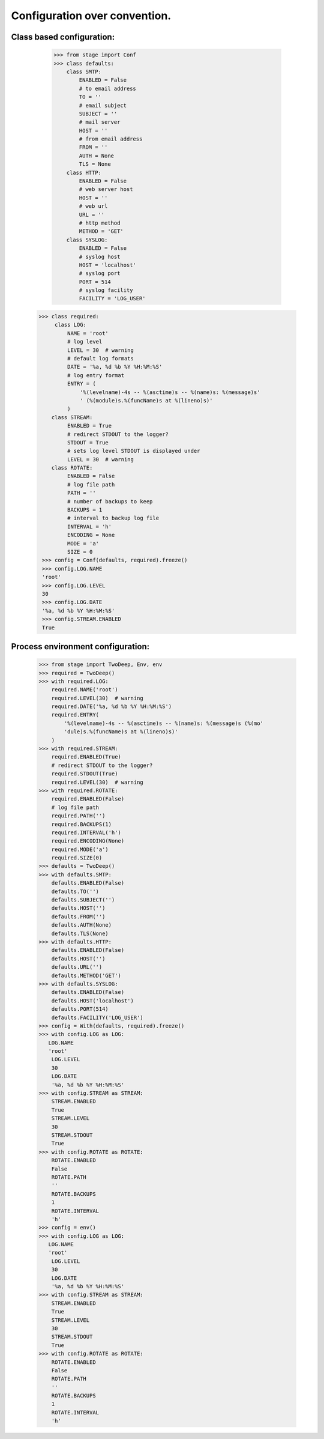 ==============================
Configuration over convention.
==============================

**************************
Class based configuration:
**************************

    >>> from stage import Conf
    >>> class defaults:
        class SMTP:
            ENABLED = False
            # to email address
            TO = ''
            # email subject
            SUBJECT = ''
            # mail server
            HOST = ''
            # from email address
            FROM = ''
            AUTH = None
            TLS = None
        class HTTP:
            ENABLED = False
            # web server host
            HOST = ''
            # web url
            URL = ''
            # http method
            METHOD = 'GET'
        class SYSLOG:
            ENABLED = False
            # syslog host
            HOST = 'localhost'
            # syslog port
            PORT = 514
            # syslog facility
            FACILITY = 'LOG_USER'
   >>> class required:
        class LOG:
            NAME = 'root'
            # log level
            LEVEL = 30  # warning
            # default log formats
            DATE = '%a, %d %b %Y %H:%M:%S'
            # log entry format
            ENTRY = (
                '%(levelname)-4s -- %(asctime)s -- %(name)s: %(message)s'
                ' (%(module)s.%(funcName)s at %(lineno)s)'
            )
       class STREAM:
            ENABLED = True
            # redirect STDOUT to the logger?
            STDOUT = True
            # sets log level STDOUT is displayed under
            LEVEL = 30  # warning
       class ROTATE:
            ENABLED = False
            # log file path
            PATH = ''
            # number of backups to keep
            BACKUPS = 1
            # interval to backup log file
            INTERVAL = 'h'
            ENCODING = None
            MODE = 'a'
            SIZE = 0
    >>> config = Conf(defaults, required).freeze()
    >>> config.LOG.NAME
    'root'
    >>> config.LOG.LEVEL
    30
    >>> config.LOG.DATE
    '%a, %d %b %Y %H:%M:%S'
    >>> config.STREAM.ENABLED
    True
    
**********************************
Process environment configuration:
**********************************

    >>> from stage import TwoDeep, Env, env
    >>> required = TwoDeep()
    >>> with required.LOG:
        required.NAME('root')
        required.LEVEL(30)  # warning
        required.DATE('%a, %d %b %Y %H:%M:%S')
        required.ENTRY(
            '%(levelname)-4s -- %(asctime)s -- %(name)s: %(message)s (%(mo'
            'dule)s.%(funcName)s at %(lineno)s)'
        )
    >>> with required.STREAM:
        required.ENABLED(True)
        # redirect STDOUT to the logger?
        required.STDOUT(True)
        required.LEVEL(30)  # warning
    >>> with required.ROTATE:
        required.ENABLED(False)
        # log file path
        required.PATH('')
        required.BACKUPS(1)
        required.INTERVAL('h')
        required.ENCODING(None)
        required.MODE('a')
        required.SIZE(0)
    >>> defaults = TwoDeep()
    >>> with defaults.SMTP:
        defaults.ENABLED(False)
        defaults.TO('')
        defaults.SUBJECT('')
        defaults.HOST('')
        defaults.FROM('')
        defaults.AUTH(None)
        defaults.TLS(None)
    >>> with defaults.HTTP:
        defaults.ENABLED(False)
        defaults.HOST('')
        defaults.URL('')
        defaults.METHOD('GET')
    >>> with defaults.SYSLOG:
        defaults.ENABLED(False)
        defaults.HOST('localhost')
        defaults.PORT(514)
        defaults.FACILITY('LOG_USER')  
    >>> config = With(defaults, required).freeze()
    >>> with config.LOG as LOG:
       LOG.NAME
       'root'
        LOG.LEVEL
        30
        LOG.DATE
        '%a, %d %b %Y %H:%M:%S'
    >>> with config.STREAM as STREAM:
        STREAM.ENABLED
        True
        STREAM.LEVEL
        30
        STREAM.STDOUT
        True
    >>> with config.ROTATE as ROTATE:
        ROTATE.ENABLED
        False
        ROTATE.PATH
        ''
        ROTATE.BACKUPS
        1
        ROTATE.INTERVAL
        'h'
    >>> config = env()
    >>> with config.LOG as LOG:
       LOG.NAME
       'root'
        LOG.LEVEL
        30
        LOG.DATE
        '%a, %d %b %Y %H:%M:%S'
    >>> with config.STREAM as STREAM:
        STREAM.ENABLED
        True
        STREAM.LEVEL
        30
        STREAM.STDOUT
        True
    >>> with config.ROTATE as ROTATE:
        ROTATE.ENABLED
        False
        ROTATE.PATH
        ''
        ROTATE.BACKUPS
        1
        ROTATE.INTERVAL
        'h'    
